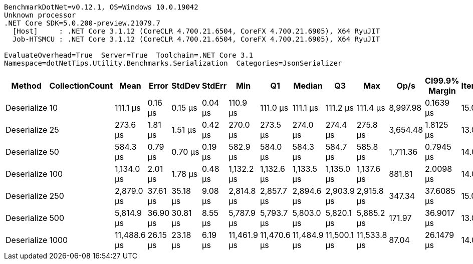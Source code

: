 ....
BenchmarkDotNet=v0.12.1, OS=Windows 10.0.19042
Unknown processor
.NET Core SDK=5.0.200-preview.21079.7
  [Host]     : .NET Core 3.1.12 (CoreCLR 4.700.21.6504, CoreFX 4.700.21.6905), X64 RyuJIT
  Job-HTSMCU : .NET Core 3.1.12 (CoreCLR 4.700.21.6504, CoreFX 4.700.21.6905), X64 RyuJIT

EvaluateOverhead=True  Server=True  Toolchain=.NET Core 3.1  
Namespace=dotNetTips.Utility.Benchmarks.Serialization  Categories=JsonSerializer  
....
[options="header"]
|===
|       Method|  CollectionCount|         Mean|     Error|    StdDev|   StdErr|          Min|           Q1|       Median|           Q3|          Max|      Op/s|  CI99.9% Margin|  Iterations|  Kurtosis|  MValue|  Skewness|  Rank|  LogicalGroup|  Baseline|  Code Size|    Gen 0|    Gen 1|    Gen 2|   Allocated
|  Deserialize|               10|     111.1 μs|   0.16 μs|   0.15 μs|  0.04 μs|     110.9 μs|     111.0 μs|     111.1 μs|     111.2 μs|     111.4 μs|  8,997.98|       0.1639 μs|       15.00|     1.958|   2.000|    0.2094|     1|             *|        No|    0.44 KB|   3.7842|   0.1221|        -|    35.33 KB
|  Deserialize|               25|     273.6 μs|   1.81 μs|   1.51 μs|  0.42 μs|     270.0 μs|     273.5 μs|     274.0 μs|     274.4 μs|     275.8 μs|  3,654.48|       1.8125 μs|       13.00|     3.316|   2.000|   -1.0369|     2|             *|        No|    0.44 KB|   7.3242|        -|        -|    68.09 KB
|  Deserialize|               50|     584.3 μs|   0.79 μs|   0.70 μs|  0.19 μs|     582.9 μs|     584.0 μs|     584.3 μs|     584.7 μs|     585.8 μs|  1,711.36|       0.7945 μs|       14.00|     2.931|   2.000|    0.0209|     3|             *|        No|    0.44 KB|  12.6953|   0.9766|        -|   125.95 KB
|  Deserialize|              100|   1,134.0 μs|   2.01 μs|   1.78 μs|  0.48 μs|   1,132.2 μs|   1,132.6 μs|   1,133.5 μs|   1,135.0 μs|   1,137.6 μs|    881.81|       2.0098 μs|       14.00|     1.968|   2.000|    0.6425|     4|             *|        No|    0.44 KB|  25.3906|   1.9531|        -|   241.72 KB
|  Deserialize|              250|   2,879.0 μs|  37.61 μs|  35.18 μs|  9.08 μs|   2,814.8 μs|   2,857.7 μs|   2,894.6 μs|   2,903.9 μs|   2,915.8 μs|    347.34|      37.6085 μs|       15.00|     1.910|   2.000|   -0.7629|     5|             *|        No|    0.44 KB|  58.5938|  27.3438|   7.8125|   588.37 KB
|  Deserialize|              500|   5,814.9 μs|  36.90 μs|  30.81 μs|  8.55 μs|   5,787.9 μs|   5,793.7 μs|   5,803.0 μs|   5,820.1 μs|   5,885.2 μs|    171.97|      36.9017 μs|       13.00|     3.068|   2.000|    1.2199|     6|             *|        No|    0.44 KB|  46.8750|  23.4375|  15.6250|  1134.04 KB
|  Deserialize|             1000|  11,488.6 μs|  26.15 μs|  23.18 μs|  6.19 μs|  11,461.9 μs|  11,470.6 μs|  11,484.9 μs|  11,500.1 μs|  11,533.8 μs|     87.04|      26.1479 μs|       14.00|     1.809|   2.000|    0.5079|     7|             *|        No|    0.44 KB|  78.1250|  62.5000|  31.2500|  2266.88 KB
|===
